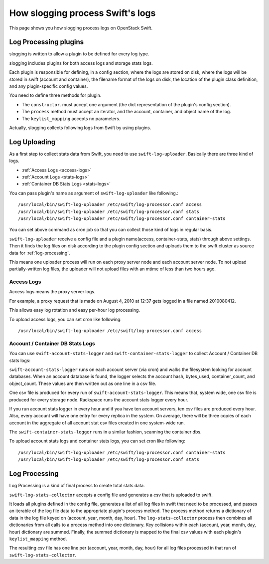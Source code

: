 =================================
How slogging process Swift's logs
=================================

This page shows you how slogging process logs on OpenStack Swift.

Log Processing plugins
~~~~~~~~~~~~~~~~~~~~~~

slogging is written to allow a plugin to be defined for
every log type.

slogging includes plugins for both access logs and storage stats logs.

Each plugin is responsible for defining, in a config section, where the logs
are stored on disk, where the logs will be stored in swift (account and
container), the filename format of the logs on disk, the location of the
plugin class definition, and any plugin-specific config values.

You need to define three methods for plugin.

- The ``constructor``. must accept one argument (the dict representation of the plugin's config section).
- The ``process`` method must accept an iterator, and the account, container, and object name of the log.
- The ``keylist_mapping`` accepts no parameters.

Actually, slogging collects following logs from Swift by using plugins.

Log Uploading
~~~~~~~~~~~~~

As a first step to collect stats data from Swift, you need to use ``swift-log-uploader``.
Basically there are three kind of logs.

- :ref:`Access Logs <access-logs>`
- :ref:`Account Logs <stats-logs>`
- :ref:`Container DB Stats Logs <stats-logs>`

You can pass plugin's name as argument of ``swift-log-uploader`` like following.::

    /usr/local/bin/swift-log-uploader /etc/swift/log-processor.conf access
    /usr/local/bin/swift-log-uploader /etc/swift/log-processor.conf stats
    /usr/local/bin/swift-log-uploader /etc/swift/log-processor.conf container-stats

You can set above command as cron job so that you can collect those kind of logs in regular basis.

``swift-log-uploader`` receive a config file and a plugin name(access,
container-stats, stats) through above settings.
Then it finds the log files on disk according to the plugin config section and
uploads them to the swift cluster as source data for :ref:`log-processing`.

This means one uploader process will run on each proxy server node and each
account server node.
To not upload partially-written log files, the uploader will not upload files
with an mtime of less than two hours ago.

.. _access-logs:

Access Logs
-----------

Access logs means the proxy server logs.

For example, a proxy request that is made on August 4, 2010 at 12:37 gets
logged in a file named 2010080412.

This allows easy log rotation and easy per-hour log processing.

To upload access logs, you can set cron like following::

    /usr/local/bin/swift-log-uploader /etc/swift/log-processor.conf access


.. _stats-logs:

Account / Container DB Stats Logs
---------------------------------

You can use ``swift-account-stats-logger`` and ``swift-container-stats-logger``
to collect Account / Container DB stats logs:

``swift-account-stats-logger`` runs on each account server (via cron) and
walks the filesystem looking for account databases. When an account database
is found, the logger selects the account hash, bytes_used, container_count,
and object_count. These values are then written out as one line in a csv file.

One csv file is produced for every run of ``swift-account-stats-logger``.
This means that, system wide, one csv file is produced for every storage node.
Rackspace runs the account stats logger every hour.

If you run account stats logger in every hour and if you have ten account servers,
ten csv files are produced every hour. Also, every account will have one
entry for every replica in the system. On average, there will be three copies
of each account in the aggregate of all account stat csv files created in one
system-wide run.

The ``swift-container-stats-logger`` runs in a similar fashion, scanning
the container dbs.

To upload account stats logs and container stats logs, you can set cron like following::

    /usr/local/bin/swift-log-uploader /etc/swift/log-processor.conf container-stats
    /usr/local/bin/swift-log-uploader /etc/swift/log-processor.conf stats

.. _log-processing:

Log Processing
~~~~~~~~~~~~~~

Log Processing is a kind of final process to create total stats data.

``swift-log-stats-collector`` accepts a config file and generates a csv
that is uploaded to swift.

It loads all plugins defined in the config file,
generates a list of all log files in swift that need to be processed,
and passes an iterable of the log file data to the appropriate plugin's
process method.
The process method returns a dictionary of data in the log file
keyed on (account, year, month, day, hour).
The ``log-stats-collector`` process then combines all dictionaries from
all calls to a process method into one dictionary.
Key collisions within each (account, year, month, day, hour) dictionary are
summed.
Finally, the summed dictionary is mapped to the final csv values with
each plugin's ``keylist_mapping`` method.

The resulting csv file has one line per (account, year, month, day, hour) for
all log files processed in that run of ``swift-log-stats-collector``.

